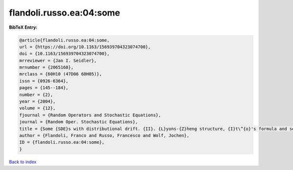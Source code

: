 flandoli.russo.ea:04:some
=========================

.. :cite:t:`flandoli.russo.ea:04:some`

.. bibliography:: ../../All.bib

**BibTeX Entry:**

.. code-block:: bibtex

   @article{flandoli.russo.ea:04:some,
   url = {https://doi.org/10.1163/156939704323074700},
   doi = {10.1163/156939704323074700},
   mrreviewer = {Jan I. Seidler},
   mrnumber = {2065168},
   mrclass = {60H10 (47D06 60H05)},
   issn = {0926-6364},
   pages = {145--184},
   number = {2},
   year = {2004},
   volume = {12},
   fjournal = {Random Operators and Stochastic Equations},
   journal = {Random Oper. Stochastic Equations},
   title = {Some {SDE}s with distributional drift. {II}. {L}yons-{Z}heng structure, {I}t\^{o}'s formula and semimartingale characterization},
   author = {Flandoli, Franco and Russo, Francesco and Wolf, Jochen},
   ID = {flandoli.russo.ea:04:some},
   }

`Back to index <../index>`_
